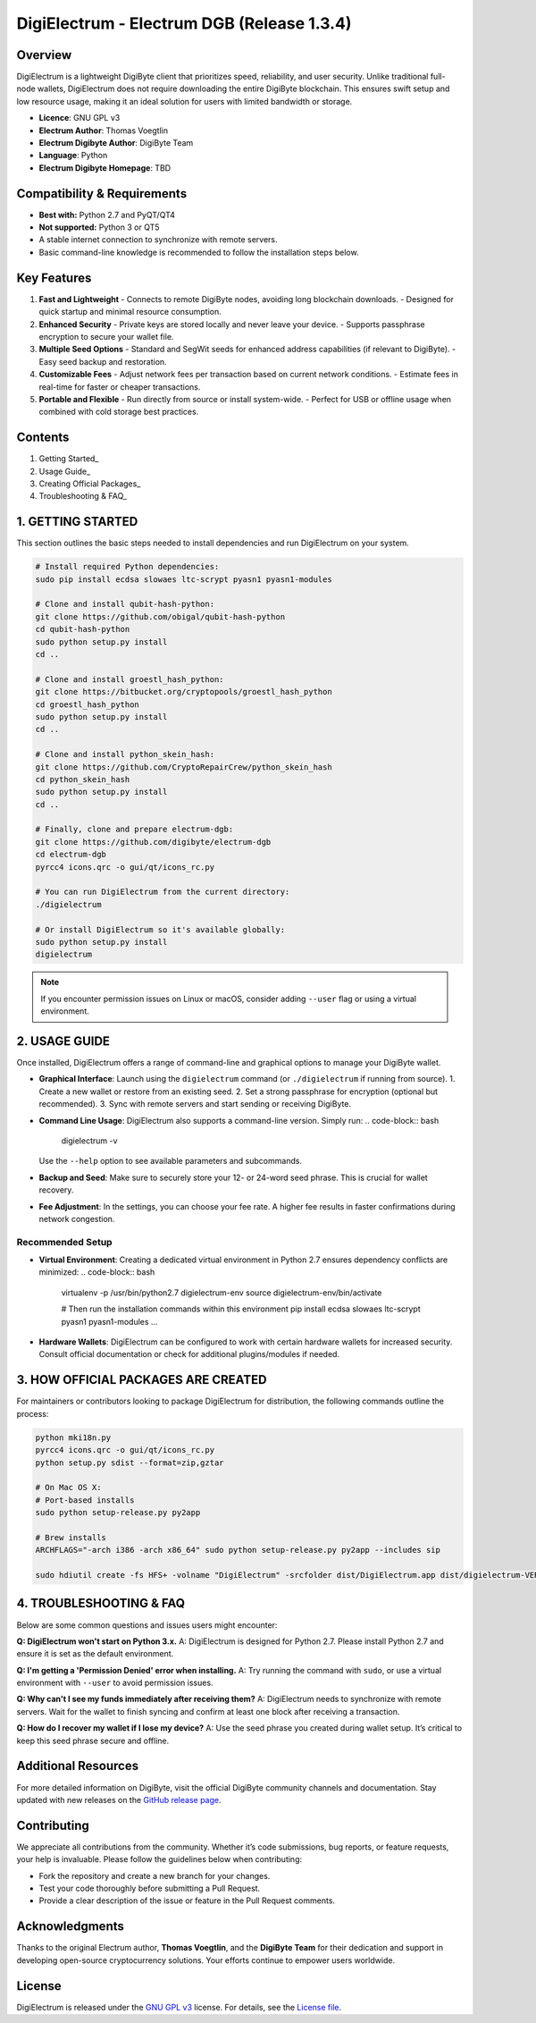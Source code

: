 =========================================
DigiElectrum - Electrum DGB (Release 1.3.4)
=========================================

.. image:: https://img.shields.io/github/v/release/josansorex/Electrum-DGB?style=flat-square
   :target: https://github.com/josansorex/Electrum-DGB/releases/tag/v1.3.4
   :alt: Release

.. image:: https://img.shields.io/github/v/tag/josansorex/Electrum-DGB?style=flat-square
   :target: https://github.com/josansorex/Electrum-DGB/releases/tag/v1.3.4
   :alt: Tags

.. image:: https://img.shields.io/github/license/josansorex/Electrum-DGB?style=flat-square
   :target: https://github.com/josansorex/Electrum-DGB/blob/master/LICENCE
   :alt: License

Overview
--------

DigiElectrum is a lightweight DigiByte client that prioritizes speed, reliability, and user security. Unlike traditional full-node wallets, DigiElectrum does not require downloading the entire DigiByte blockchain. This ensures swift setup and low resource usage, making it an ideal solution for users with limited bandwidth or storage.

- **Licence**: GNU GPL v3  
- **Electrum Author**: Thomas Voegtlin  
- **Electrum Digibyte Author**: DigiByte Team  
- **Language**: Python  
- **Electrum Digibyte Homepage**: TBD  

Compatibility & Requirements
---------------------------

- **Best with:** Python 2.7 and PyQT/QT4  
- **Not supported:** Python 3 or QT5  
- A stable internet connection to synchronize with remote servers.  
- Basic command-line knowledge is recommended to follow the installation steps below.

Key Features
------------

1. **Fast and Lightweight**  
   - Connects to remote DigiByte nodes, avoiding long blockchain downloads.
   - Designed for quick startup and minimal resource consumption.

2. **Enhanced Security**  
   - Private keys are stored locally and never leave your device.
   - Supports passphrase encryption to secure your wallet file.

3. **Multiple Seed Options**  
   - Standard and SegWit seeds for enhanced address capabilities (if relevant to DigiByte).
   - Easy seed backup and restoration.

4. **Customizable Fees**  
   - Adjust network fees per transaction based on current network conditions.
   - Estimate fees in real-time for faster or cheaper transactions.

5. **Portable and Flexible**  
   - Run directly from source or install system-wide.
   - Perfect for USB or offline usage when combined with cold storage best practices.

Contents
--------

1. Getting Started_
2. Usage Guide_
3. Creating Official Packages_
4. Troubleshooting & FAQ_

.. _Getting Started:

1. GETTING STARTED
------------------

This section outlines the basic steps needed to install dependencies and run DigiElectrum on your system.

.. code-block:: bash

   # Install required Python dependencies:
   sudo pip install ecdsa slowaes ltc-scrypt pyasn1 pyasn1-modules

   # Clone and install qubit-hash-python:
   git clone https://github.com/obigal/qubit-hash-python
   cd qubit-hash-python
   sudo python setup.py install
   cd ..

   # Clone and install groestl_hash_python:
   git clone https://bitbucket.org/cryptopools/groestl_hash_python
   cd groestl_hash_python
   sudo python setup.py install
   cd ..

   # Clone and install python_skein_hash:
   git clone https://github.com/CryptoRepairCrew/python_skein_hash
   cd python_skein_hash
   sudo python setup.py install
   cd ..

   # Finally, clone and prepare electrum-dgb:
   git clone https://github.com/digibyte/electrum-dgb
   cd electrum-dgb
   pyrcc4 icons.qrc -o gui/qt/icons_rc.py

   # You can run DigiElectrum from the current directory:
   ./digielectrum

   # Or install DigiElectrum so it's available globally:
   sudo python setup.py install
   digielectrum

.. note::

   If you encounter permission issues on Linux or macOS, consider adding ``--user`` flag or using a virtual environment.  

.. _Usage Guide:

2. USAGE GUIDE
--------------

Once installed, DigiElectrum offers a range of command-line and graphical options to manage your DigiByte wallet.

- **Graphical Interface**:  
  Launch using the ``digielectrum`` command (or ``./digielectrum`` if running from source).  
  1. Create a new wallet or restore from an existing seed.  
  2. Set a strong passphrase for encryption (optional but recommended).  
  3. Sync with remote servers and start sending or receiving DigiByte.

- **Command Line Usage**:  
  DigiElectrum also supports a command-line version. Simply run:
  .. code-block:: bash

     digielectrum -v

  Use the ``--help`` option to see available parameters and subcommands.

- **Backup and Seed**:  
  Make sure to securely store your 12- or 24-word seed phrase. This is crucial for wallet recovery.

- **Fee Adjustment**:  
  In the settings, you can choose your fee rate. A higher fee results in faster confirmations during network congestion.

Recommended Setup
~~~~~~~~~~~~~~~~

- **Virtual Environment**:  
  Creating a dedicated virtual environment in Python 2.7 ensures dependency conflicts are minimized:
  .. code-block:: bash

     virtualenv -p /usr/bin/python2.7 digielectrum-env
     source digielectrum-env/bin/activate

     # Then run the installation commands within this environment
     pip install ecdsa slowaes ltc-scrypt pyasn1 pyasn1-modules
     ...

- **Hardware Wallets**:  
  DigiElectrum can be configured to work with certain hardware wallets for increased security. Consult official documentation or check for additional plugins/modules if needed.

.. _Creating Official Packages:

3. HOW OFFICIAL PACKAGES ARE CREATED
------------------------------------

For maintainers or contributors looking to package DigiElectrum for distribution, the following commands outline the process:

.. code-block:: bash

   python mki18n.py
   pyrcc4 icons.qrc -o gui/qt/icons_rc.py
   python setup.py sdist --format=zip,gztar

   # On Mac OS X:
   # Port-based installs
   sudo python setup-release.py py2app

   # Brew installs
   ARCHFLAGS="-arch i386 -arch x86_64" sudo python setup-release.py py2app --includes sip

   sudo hdiutil create -fs HFS+ -volname "DigiElectrum" -srcfolder dist/DigiElectrum.app dist/digielectrum-VERSION-macosx.dmg

4. TROUBLESHOOTING & FAQ
------------------------

Below are some common questions and issues users might encounter:

**Q: DigiElectrum won't start on Python 3.x.**  
A: DigiElectrum is designed for Python 2.7. Please install Python 2.7 and ensure it is set as the default environment.

**Q: I'm getting a 'Permission Denied' error when installing.**  
A: Try running the command with ``sudo``, or use a virtual environment with ``--user`` to avoid permission issues.

**Q: Why can't I see my funds immediately after receiving them?**  
A: DigiElectrum needs to synchronize with remote servers. Wait for the wallet to finish syncing and confirm at least one block after receiving a transaction.

**Q: How do I recover my wallet if I lose my device?**  
A: Use the seed phrase you created during wallet setup. It’s critical to keep this seed phrase secure and offline.  

.. _Issues: https://github.com/josansorex/Electrum-DGB/issues

Additional Resources
--------------------

For more detailed information on DigiByte, visit the official DigiByte community channels and documentation. Stay updated with new releases on the `GitHub release page`_.

.. _GitHub release page: https://github.com/josansorex/Electrum-DGB/releases

Contributing
------------

We appreciate all contributions from the community. Whether it’s code submissions, bug reports, or feature requests, your help is invaluable. Please follow the guidelines below when contributing:

- Fork the repository and create a new branch for your changes.
- Test your code thoroughly before submitting a Pull Request.
- Provide a clear description of the issue or feature in the Pull Request comments.

Acknowledgments
---------------

Thanks to the original Electrum author, **Thomas Voegtlin**, and the **DigiByte Team** for their dedication and support in developing open-source cryptocurrency solutions. Your efforts continue to empower users worldwide.

License
-------

DigiElectrum is released under the `GNU GPL v3`_ license. For details, see the `License file`_.

.. _GNU GPL v3: https://www.gnu.org/licenses/gpl-3.0.html
.. _License file: https://github.com/josansorex/Electrum-DGB/blob/main/LICENSE
